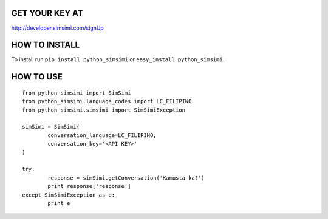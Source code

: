 .. image:: http://developer.simsimi.com/static/img/logo/api0002.png

GET YOUR KEY AT
--------------
http://developer.simsimi.com/signUp


HOW TO INSTALL
--------------
To install run ``pip install python_simsimi`` or ``easy_install python_simsimi``.


HOW TO USE
------------
::

	from python_simsimi import SimSimi
	from python_simsimi.language_codes import LC_FILIPINO
	from python_simsimi.simsimi import SimSimiException
	
	simSimi = SimSimi(
		conversation_language=LC_FILIPINO,
		conversation_key='<API KEY>'
	)
	
	try:
		response = simSimi.getConversation('Kamusta ka?')
		print response['response']
	except SimSimiException as e:
		print e
